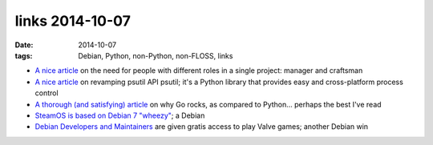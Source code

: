 links 2014-10-07
================

:date: 2014-10-07
:tags: Debian, Python, non-Python, non-FLOSS, links



* `A nice article`__ on the need for people with different roles in a
  single project: manager and craftsman

* `A nice article`__ on revamping psutil API psutil; it's a Python
  library that provides easy and cross-platform process control

* `A thorough (and satisfying) article`__ on why Go rocks, as compared to
  Python... perhaps the best I've read

* `SteamOS is based on Debian 7 "wheezy"`__; a Debian

* `Debian Developers and Maintainers`__ are given gratis access to
  play Valve games; another Debian win


__ http://www.enricozini.org/2014/debian/on-responsibilities
__ http://grodola.blogspot.com/2014/01/psutil-20-porting.html
__ https://www.spacemonkey.com/blog/posts/go-space-monkey
__ http://richardhartmann.de/blog/posts/2013/12/14-SteamOS
__ https://lists.debian.org/debian-devel-announce/2014/01/msg00006.html
